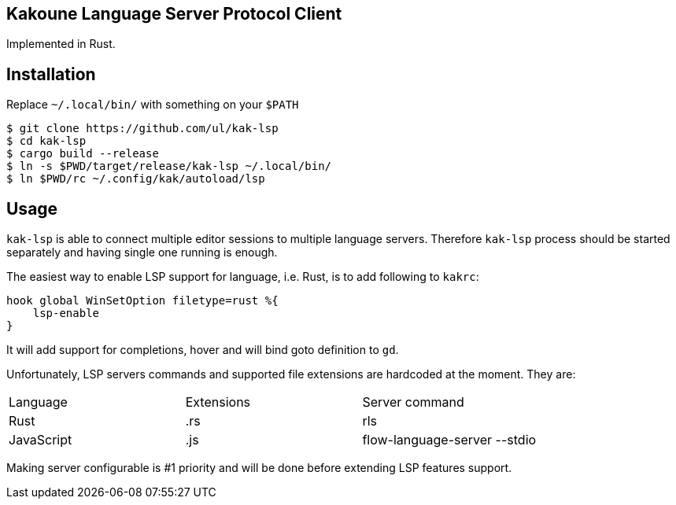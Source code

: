 Kakoune Language Server Protocol Client
---------------------------------------

Implemented in Rust.

Installation
-----------

Replace `~/.local/bin/` with something on your `$PATH`

----
$ git clone https://github.com/ul/kak-lsp
$ cd kak-lsp
$ cargo build --release
$ ln -s $PWD/target/release/kak-lsp ~/.local/bin/
$ ln $PWD/rc ~/.config/kak/autoload/lsp
----

Usage
-----

`kak-lsp` is able to connect multiple editor sessions to multiple language servers. Therefore `kak-lsp` process should be started separately and having single one running is enough.

The easiest way to enable LSP support for language, i.e. Rust, is to add following to `kakrc`:

----
hook global WinSetOption filetype=rust %{
    lsp-enable
}
----

It will add support for completions, hover and will bind goto definition to `gd`.

Unfortunately, LSP servers commands and supported file extensions are hardcoded at the moment. They are:

|===
| Language | Extensions | Server command
| Rust | .rs | rls
| JavaScript | .js | flow-language-server --stdio
|===

Making server configurable is #1 priority and will be done before extending LSP features support.
